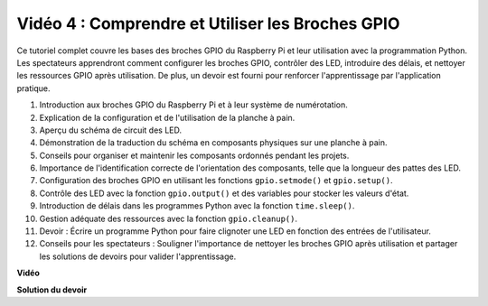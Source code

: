 Vidéo 4 : Comprendre et Utiliser les Broches GPIO
=======================================================================================

Ce tutoriel complet couvre les bases des broches GPIO du Raspberry Pi et leur utilisation avec la programmation Python. Les spectateurs apprendront comment configurer les broches GPIO, contrôler des LED, introduire des délais, et nettoyer les ressources GPIO après utilisation. De plus, un devoir est fourni pour renforcer l'apprentissage par l'application pratique.

1. Introduction aux broches GPIO du Raspberry Pi et à leur système de numérotation.
2. Explication de la configuration et de l'utilisation de la planche à pain.
3. Aperçu du schéma de circuit des LED.
4. Démonstration de la traduction du schéma en composants physiques sur une planche à pain.
5. Conseils pour organiser et maintenir les composants ordonnés pendant les projets.
6. Importance de l'identification correcte de l'orientation des composants, telle que la longueur des pattes des LED.
7. Configuration des broches GPIO en utilisant les fonctions ``gpio.setmode()`` et ``gpio.setup()``.
8. Contrôle des LED avec la fonction ``gpio.output()`` et des variables pour stocker les valeurs d'état.
9. Introduction de délais dans les programmes Python avec la fonction ``time.sleep()``.
10. Gestion adéquate des ressources avec la fonction ``gpio.cleanup()``.
11. Devoir : Écrire un programme Python pour faire clignoter une LED en fonction des entrées de l'utilisateur.
12. Conseils pour les spectateurs : Souligner l'importance de nettoyer les broches GPIO après utilisation et partager les solutions de devoirs pour valider l'apprentissage.

**Vidéo**

.. raw:: html


    <iframe width="700" height="500" src="https://www.youtube.com/embed/az90qK3jmDo?si=_U47tOoNF9-51xtr" title="Lecteur vidéo YouTube" frameborder="0" allow="accelerometer; autoplay; clipboard-write; encrypted-media; gyroscope; picture-in-picture; web-share" allowfullscreen></iframe>


**Solution du devoir**

.. raw:: html

    <iframe width="700" height="500" src="https://www.youtube.com/embed/n9v3G0JqTaI?si=P42m5hVv7PhvLrCS" title="Lecteur vidéo YouTube" frameborder="0" allow="accelerometer; autoplay; clipboard-write; encrypted-media; gyroscope; picture-in-picture; web-share" allowfullscreen></iframe>

